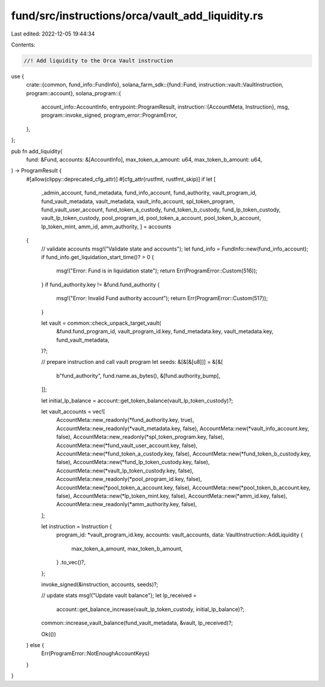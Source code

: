 fund/src/instructions/orca/vault_add_liquidity.rs
=================================================

Last edited: 2022-12-05 19:44:34

Contents:

.. code-block:: rs

    //! Add liquidity to the Orca Vault instruction

use {
    crate::{common, fund_info::FundInfo},
    solana_farm_sdk::{fund::Fund, instruction::vault::VaultInstruction, program::account},
    solana_program::{
        account_info::AccountInfo,
        entrypoint::ProgramResult,
        instruction::{AccountMeta, Instruction},
        msg,
        program::invoke_signed,
        program_error::ProgramError,
    },
};

pub fn add_liquidity(
    fund: &Fund,
    accounts: &[AccountInfo],
    max_token_a_amount: u64,
    max_token_b_amount: u64,
) -> ProgramResult {
    #[allow(clippy::deprecated_cfg_attr)]
    #[cfg_attr(rustfmt, rustfmt_skip)]
    if let [
        _admin_account,
        fund_metadata,
        fund_info_account,
        fund_authority,
        vault_program_id,
        fund_vault_metadata,
        vault_metadata,
        vault_info_account,
        spl_token_program,
        fund_vault_user_account,
        fund_token_a_custody,
        fund_token_b_custody,
        fund_lp_token_custody,
        vault_lp_token_custody,
        pool_program_id,
        pool_token_a_account,
        pool_token_b_account,
        lp_token_mint,
        amm_id,
        amm_authority,
        ] = accounts
    {
        // validate accounts
        msg!("Validate state and accounts");
        let fund_info = FundInfo::new(fund_info_account);
        if fund_info.get_liquidation_start_time()? > 0 {
            msg!("Error: Fund is in liquidation state");
            return Err(ProgramError::Custom(516));
        }
        if fund_authority.key != &fund.fund_authority {
            msg!("Error: Invalid Fund authority account");
            return Err(ProgramError::Custom(517));
        }

        let vault = common::check_unpack_target_vault(
            &fund.fund_program_id,
            vault_program_id.key,
            fund_metadata.key,
            vault_metadata.key,
            fund_vault_metadata,
        )?;

        // prepare instruction and call vault program
        let seeds: &[&[&[u8]]] = &[&[
            b"fund_authority",
            fund.name.as_bytes(),
            &[fund.authority_bump],
        ]];

        let initial_lp_balance = account::get_token_balance(vault_lp_token_custody)?;

        let vault_accounts = vec![
            AccountMeta::new_readonly(*fund_authority.key, true),
            AccountMeta::new_readonly(*vault_metadata.key, false),
            AccountMeta::new(*vault_info_account.key, false),
            AccountMeta::new_readonly(*spl_token_program.key, false),
            AccountMeta::new(*fund_vault_user_account.key, false),
            AccountMeta::new(*fund_token_a_custody.key, false),
            AccountMeta::new(*fund_token_b_custody.key, false),
            AccountMeta::new(*fund_lp_token_custody.key, false),
            AccountMeta::new(*vault_lp_token_custody.key, false),
            AccountMeta::new_readonly(*pool_program_id.key, false),
            AccountMeta::new(*pool_token_a_account.key, false),
            AccountMeta::new(*pool_token_b_account.key, false),
            AccountMeta::new(*lp_token_mint.key, false),
            AccountMeta::new(*amm_id.key, false),
            AccountMeta::new_readonly(*amm_authority.key, false),
        ];

        let instruction = Instruction {
            program_id: *vault_program_id.key,
            accounts: vault_accounts,
            data: VaultInstruction::AddLiquidity {
                max_token_a_amount,
                max_token_b_amount,
            }
            .to_vec()?,
        };

        invoke_signed(&instruction, accounts, seeds)?;

        // update stats
        msg!("Update vault balance");
        let lp_received =
            account::get_balance_increase(vault_lp_token_custody, initial_lp_balance)?;
        common::increase_vault_balance(fund_vault_metadata, &vault, lp_received)?;

        Ok(())
    } else {
        Err(ProgramError::NotEnoughAccountKeys)
    }
}


